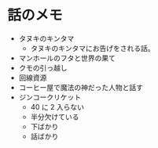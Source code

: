 #+OPTIONS: toc:nil
#+OPTIONS: \n:t

* 話のメモ
  - タヌキのキンタマ
    + タヌキのキンタマにお告げをされる話。
  - マンホールのフタと世界の果て
  - クモの引っ越し
  - 回線資源
  - コーヒー屋で魔法の神だった人物と話す
  - ジンコークリケット
    + 40 に 2 入らない
    + 半分欠けている
    + 下ばかり
    + 話ばかり
